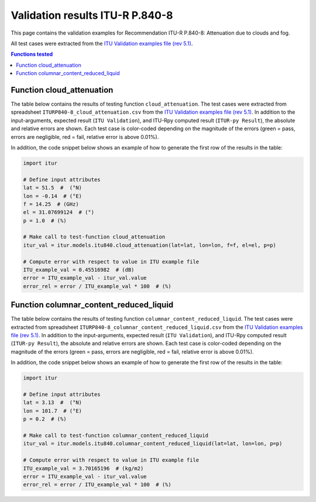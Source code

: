 Validation results ITU-R P.840-8
================================

This page contains the validation examples for Recommendation ITU-R P.840-8: Attenuation due to clouds and fog.

All test cases were extracted from the
`ITU Validation examples file (rev 5.1) <https://www.itu.int/en/ITU-R/study-groups/rsg3/ionotropospheric/CG-3M3J-13-ValEx-Rev5_1.xlsx>`_.

.. contents:: Functions tested
    :depth: 2


Function cloud_attenuation
--------------------------

The table below contains the results of testing function ``cloud_attenuation``.
The test cases were extracted from spreadsheet ``ITURP840-8_cloud_attenuation.csv`` from the
`ITU Validation examples file (rev 5.1) <https://www.itu.int/en/ITU-R/study-groups/rsg3/ionotropospheric/CG-3M3J-13-ValEx-Rev5_1.xlsx>`_.
In addition to the input-arguments, expected result (``ITU Validation``), and
ITU-Rpy computed result (``ITUR-py Result``), the absolute and relative errors
are shown. Each test case is color-coded depending on the magnitude of the
errors (green = pass, errors are negligible, red = fail, relative error is
above 0.01%).

In addition, the code snippet below shows an example of how to generate the
first row of the results in the table:

.. code-block:: python

    import itur

    # Define input attributes
    lat = 51.5  #  (°N)
    lon = -0.14  # (°E)
    f = 14.25  # (GHz)
    el = 31.07699124  # (°)
    p = 1.0  # (%)

    # Make call to test-function cloud_attenuation
    itur_val = itur.models.itu840.cloud_attenuation(lat=lat, lon=lon, f=f, el=el, p=p)

    # Compute error with respect to value in ITU example file
    ITU_example_val = 0.45516982  # (dB)
    error = ITU_example_val - itur_val.value
    error_rel = error / ITU_example_val * 100  # (%)


.. raw:: html
    :file: test_cloud_attenuation_table.html


Function columnar_content_reduced_liquid
----------------------------------------

The table below contains the results of testing function ``columnar_content_reduced_liquid``.
The test cases were extracted from spreadsheet ``ITURP840-8_columnar_content_reduced_liquid.csv`` from the
`ITU Validation examples file (rev 5.1) <https://www.itu.int/en/ITU-R/study-groups/rsg3/ionotropospheric/CG-3M3J-13-ValEx-Rev5_1.xlsx>`_.
In addition to the input-arguments, expected result (``ITU Validation``), and
ITU-Rpy computed result (``ITUR-py Result``), the absolute and relative errors
are shown. Each test case is color-coded depending on the magnitude of the
errors (green = pass, errors are negligible, red = fail, relative error is
above 0.01%).

In addition, the code snippet below shows an example of how to generate the
first row of the results in the table:

.. code-block:: python

    import itur

    # Define input attributes
    lat = 3.13  #  (°N)
    lon = 101.7  # (°E)
    p = 0.2  # (%)

    # Make call to test-function columnar_content_reduced_liquid
    itur_val = itur.models.itu840.columnar_content_reduced_liquid(lat=lat, lon=lon, p=p)

    # Compute error with respect to value in ITU example file
    ITU_example_val = 3.70165196  # (kg/m2)
    error = ITU_example_val - itur_val.value
    error_rel = error / ITU_example_val * 100  # (%)


.. raw:: html
    :file: test_columnar_content_reduced_liquid_table.html

